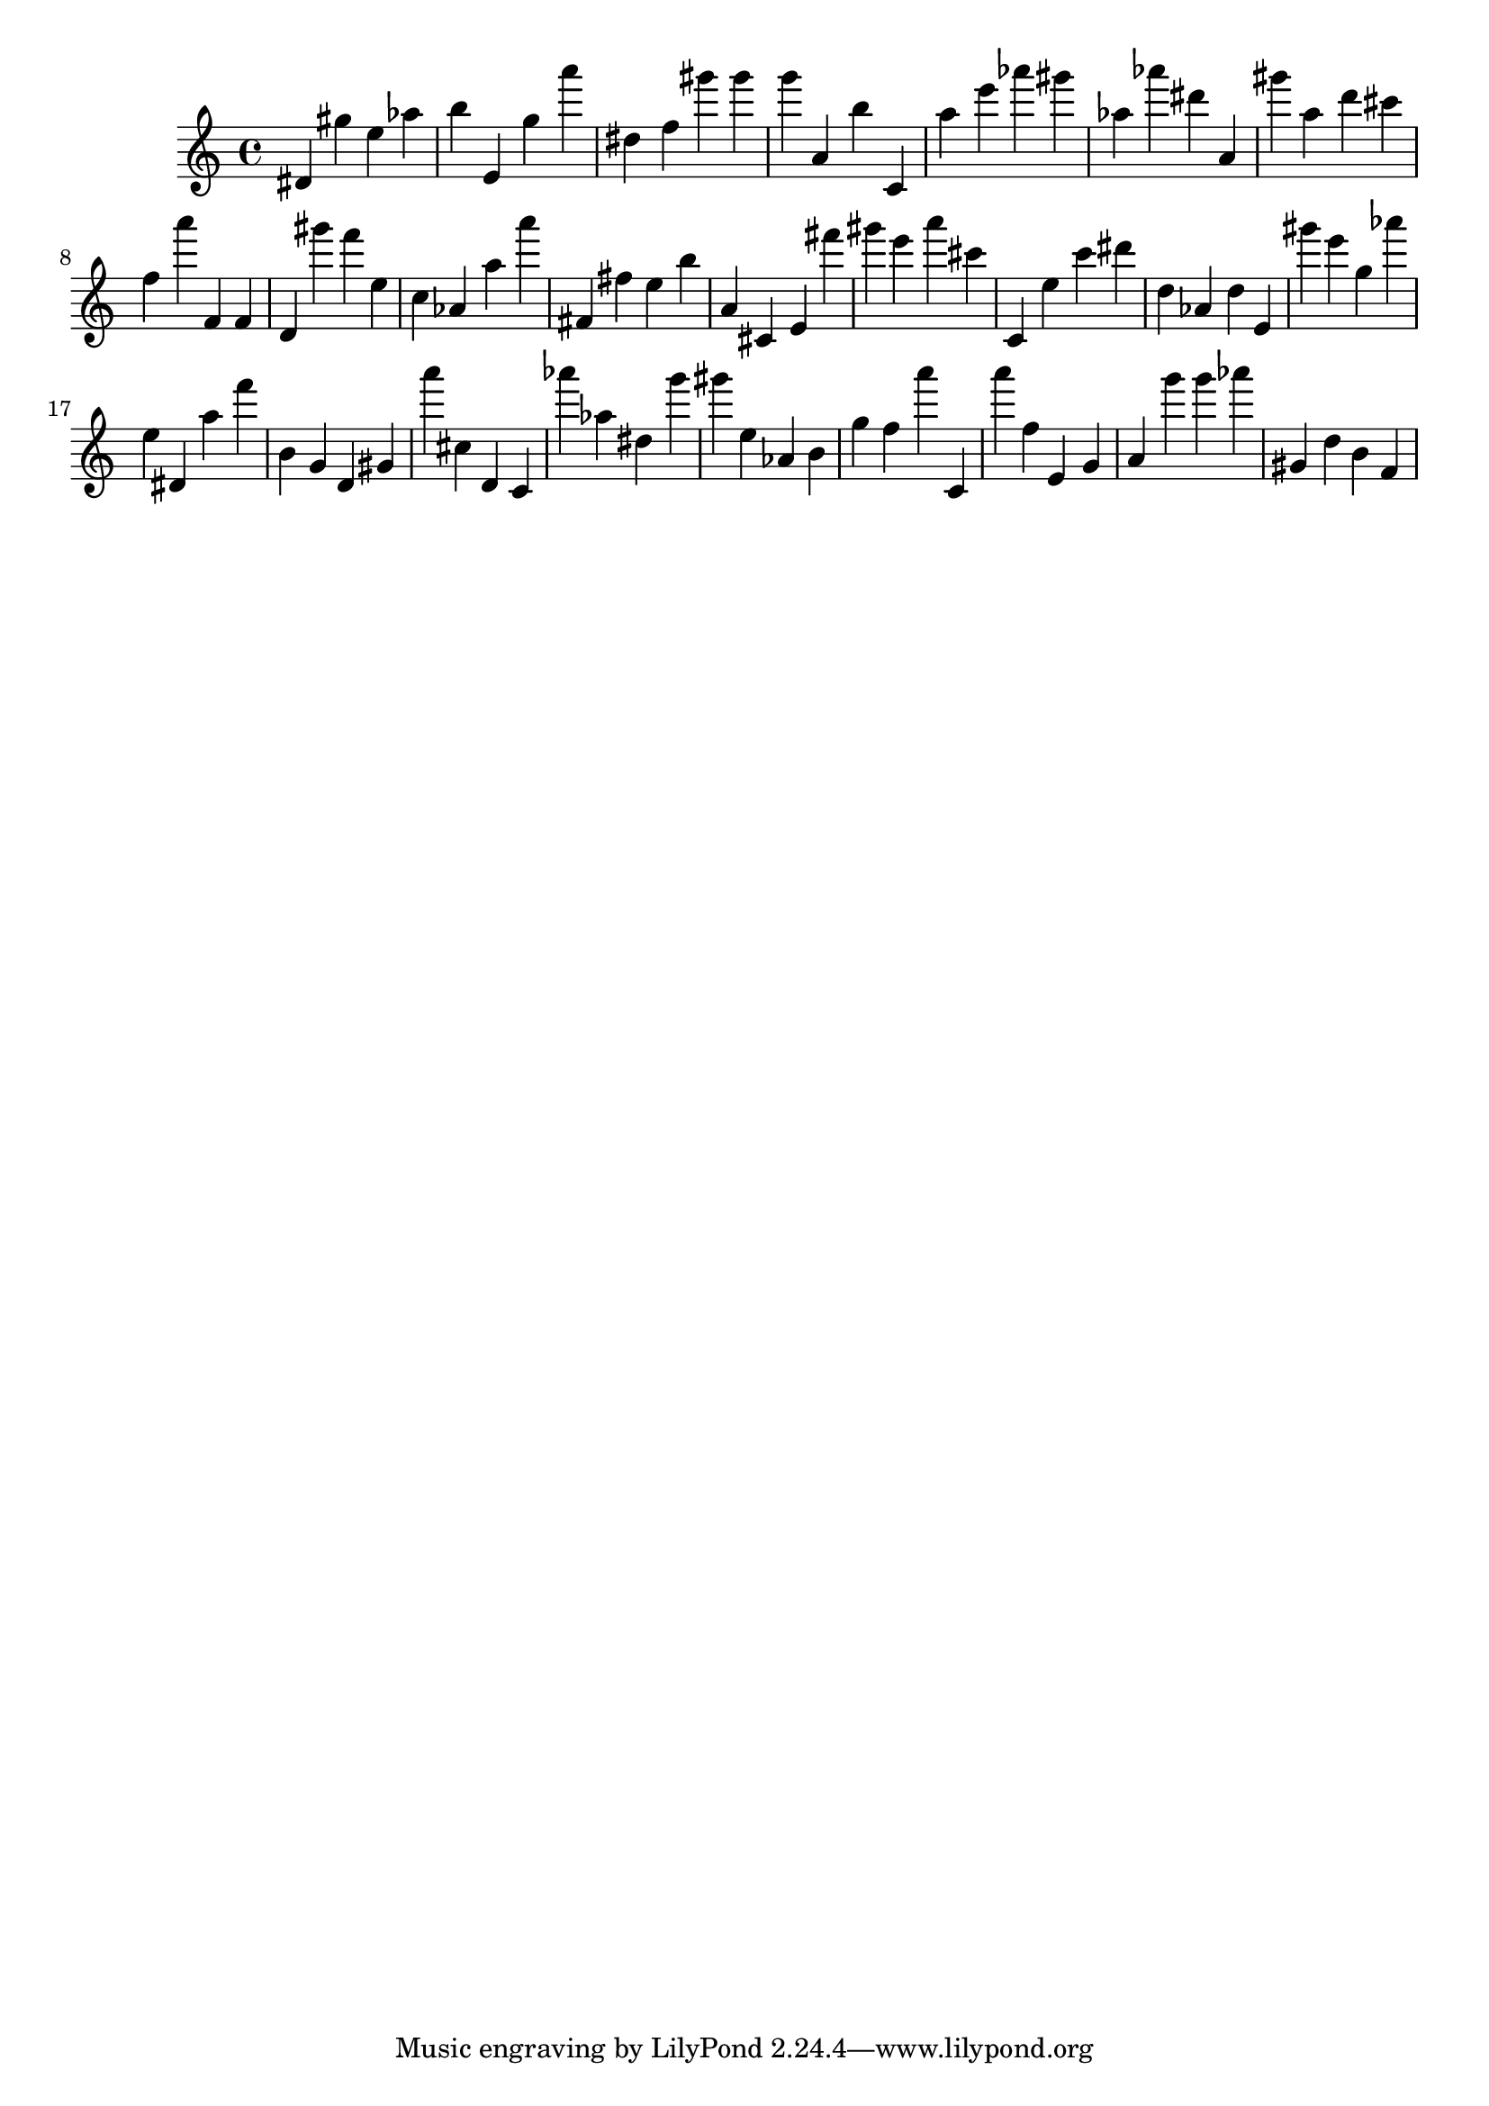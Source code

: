 \version "2.18.2"

\score {

{
\clef treble
dis' gis'' e'' as'' b'' e' g'' a''' dis'' f'' gis''' gis''' g''' a' b'' c' a'' e''' as''' gis''' as'' as''' dis''' a' gis''' a'' d''' cis''' f'' a''' f' f' d' gis''' f''' e'' c'' as' a'' a''' fis' fis'' e'' b'' a' cis' e' fis''' gis''' e''' a''' cis''' c' e'' c''' dis''' d'' as' d'' e' gis''' e''' g'' as''' e'' dis' a'' f''' b' g' d' gis' a''' cis'' d' c' as''' as'' dis'' g''' gis''' e'' as' b' g'' f'' a''' c' a''' f'' e' g' a' g''' g''' as''' gis' d'' b' f' 
}

 \midi { }
 \layout { }
}